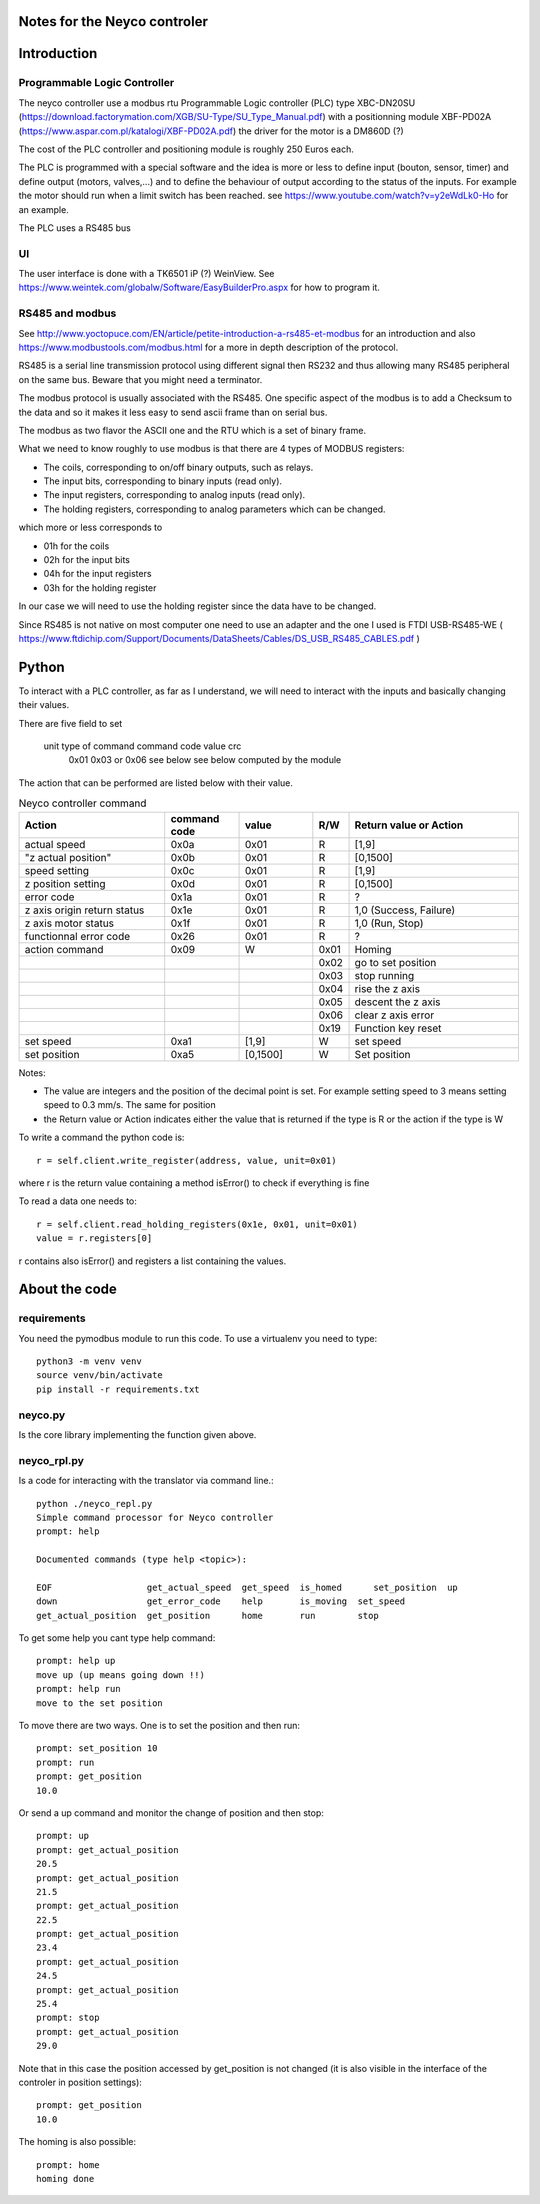 Notes for the Neyco controler
=============================

Introduction
============

Programmable Logic Controller
-----------------------------
The neyco controller use a modbus rtu Programmable Logic controller (PLC) type XBC-DN20SU (https://download.factorymation.com/XGB/SU-Type/SU_Type_Manual.pdf)
with a positionning module XBF-PD02A (https://www.aspar.com.pl/katalogi/XBF-PD02A.pdf) the driver for the motor is a DM860D (?)

The cost of the PLC controller and positioning module is roughly 250 Euros each.

The PLC is programmed with a special software and the idea is more or less to define input (bouton, sensor, timer)  and
define output (motors, valves,...) and to define the behaviour of output according to the status of the inputs. For
example the motor should run when a limit switch has been reached. see https://www.youtube.com/watch?v=y2eWdLk0-Ho for
an example.

The PLC uses a RS485 bus


UI
--
The user interface is done with a TK6501 iP (?) WeinView. See https://www.weintek.com/globalw/Software/EasyBuilderPro.aspx
for how to program it.

RS485 and modbus
----------------
See http://www.yoctopuce.com/EN/article/petite-introduction-a-rs485-et-modbus for an introduction and also
https://www.modbustools.com/modbus.html for a more in depth description of the protocol.

RS485 is a serial line transmission protocol using different signal then RS232 and thus allowing many RS485 peripheral
on the same bus. Beware that you might need a terminator.

The modbus protocol is usually associated with the RS485. One specific aspect of the modbus is to add a Checksum to the
data and so it makes it less easy to send ascii frame than on serial bus.

The modbus as two flavor the ASCII one and the RTU which is a set of binary frame.

What we need to know roughly to use modbus is that there are 4 types of MODBUS registers:

-    The coils, corresponding to on/off binary outputs, such as relays.
-    The input bits, corresponding to binary inputs (read only).
-    The input registers, corresponding to analog inputs (read only).
-    The holding registers, corresponding to analog parameters which can be changed.

which more or less corresponds to

-   01h for the coils
-   02h for the input bits
-   04h for the input registers
-   03h for the holding register

In our case we will need to use the holding register since the data have to be changed.

Since RS485 is not native on most computer one need to use an adapter and the one I used is FTDI USB-RS485-WE (
https://www.ftdichip.com/Support/Documents/DataSheets/Cables/DS_USB_RS485_CABLES.pdf )

Python
======
To interact with a PLC controller, as far as I understand, we will need to interact with the inputs and basically
changing their values.

There are five field to set

   unit   type of command command code  value        crc
    0x01     0x03 or 0x06   see below   see below   computed by the module
The action that can be performed are listed below with their value.


.. list-table:: Neyco controller command
   :widths: 30 15 15 5 35
   :header-rows: 1

   * - Action
     - command code
     - value
     - R/W
     - Return value or Action
   * - actual speed
     - 0x0a
     - 0x01
     - R
     - [1,9]
   * - "z actual position"
     - 0x0b
     - 0x01
     - R
     - [0,1500]
   * - speed setting
     - 0x0c
     - 0x01
     - R
     - [1,9]
   * - z position setting
     - 0x0d
     - 0x01
     - R
     - [0,1500]
   * - error code
     - 0x1a
     - 0x01
     - R
     - ?
   * - z axis origin return status
     - 0x1e
     - 0x01
     - R
     - 1,0 (Success, Failure)
   * - z axis motor status
     - 0x1f
     - 0x01
     - R
     - 1,0 (Run, Stop)
   * - functionnal error code
     - 0x26
     - 0x01
     - R
     - ?
   * - action command
     - 0x09
     - W
     - 0x01
     - Homing
   * -
     -
     -
     - 0x02
     - go to set position
   * -
     -
     -
     - 0x03
     - stop running
   * -
     -
     -
     - 0x04
     - rise the z axis
   * -
     -
     -
     - 0x05
     - descent the z axis
   * -
     -
     -
     - 0x06
     - clear z axis error
   * -
     -
     -
     - 0x19
     - Function key reset
   * - set speed
     - 0xa1
     - [1,9]
     - W
     - set speed
   * - set position
     - 0xa5
     - [0,1500]
     - W
     - Set position

Notes:

- The value are integers and the position of the decimal point is set. For example setting speed to 3 means setting speed to 0.3 mm/s. The same for position
- the Return value or Action indicates either the value that is returned if the type is R or the action if the type is W

To write a command the python code is::

   r = self.client.write_register(address, value, unit=0x01)

where r is the return value containing a method isError() to check if everything is fine

To read a data one needs to::

  r = self.client.read_holding_registers(0x1e, 0x01, unit=0x01)
  value = r.registers[0]

r contains also isError() and registers a list containing the values.



About the code
==============

requirements
------------
You need the pymodbus module to run this code. To use a virtualenv you need to type::

     python3 -m venv venv
     source venv/bin/activate
     pip install -r requirements.txt 

neyco.py
--------
Is the core library implementing the function given above.


neyco_rpl.py
------------
Is a code for interacting with the translator via command line.::
 
     python ./neyco_repl.py 
     Simple command processor for Neyco controller
     prompt: help
 
     Documented commands (type help <topic>):
    
     EOF                  get_actual_speed  get_speed  is_homed      set_position  up
     down                 get_error_code    help       is_moving  set_speed   
     get_actual_position  get_position      home       run        stop        

To get some help you cant type help command::

     prompt: help up
     move up (up means going down !!)
     prompt: help run
     move to the set position

To move there are two ways. One is to set the position and then run::

     prompt: set_position 10
     prompt: run
     prompt: get_position
     10.0

Or send a up command and monitor the change of position and then stop::

     prompt: up
     prompt: get_actual_position
     20.5
     prompt: get_actual_position
     21.5
     prompt: get_actual_position
     22.5
     prompt: get_actual_position
     23.4
     prompt: get_actual_position
     24.5
     prompt: get_actual_position
     25.4
     prompt: stop
     prompt: get_actual_position
     29.0

     
Note that in this case the position accessed by get_position is not changed (it is also visible in the interface of the controler in position settings)::

     prompt: get_position
     10.0
 
The homing is also possible::

     prompt: home
     homing done

     
